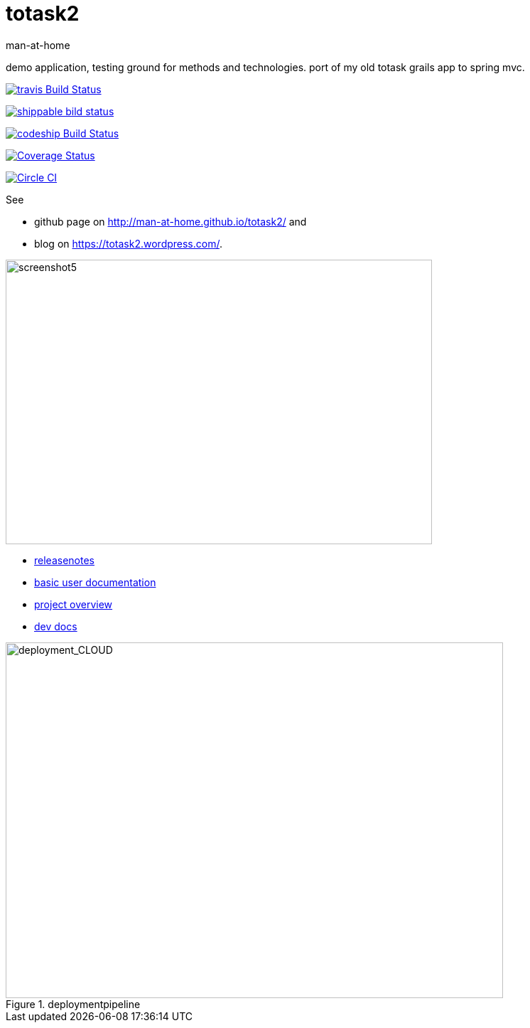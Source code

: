 totask2
=======
:Author: man-at-home
:Date:   2015-03-20

demo application, testing ground for methods and technologies.
port of my old totask grails app to spring mvc. 

image:https://travis-ci.org/man-at-home/totask2.svg?branch=master["travis Build Status", link="https://travis-ci.org/man-at-home/totask2"]

image:https://api.shippable.com/projects/550eae595ab6cc1352a75046/badge?branchName=master["shippable bild status", link="https://app.shippable.com"]

image:https://codeship.com/projects/8f031ed0-b006-0132-a853-0e5ba92aabbb/status?branch=master["codeship Build Status", link="https://codeship.com/projects/69454"]

image:https://coveralls.io/repos/man-at-home/totask2/badge.svg?branch=master["Coverage Status", link="https://coveralls.io/r/man-at-home/totask2?branch=master"]

image:https://circleci.com/gh/man-at-home/totask2/tree/qa_branch.svg?style=svg["Circle CI", link="https://circleci.com/gh/man-at-home/totask2/tree/qa_branch"]

See

* github page on http://man-at-home.github.io/totask2/ and 
* blog on https://totask2.wordpress.com/.


image::src/docs/images/totask2.weekEntry.clientLogic.png[screenshot5, 600, 400]


* link:RELEASENOTES.asciidoc[releasenotes]
* link:src/docs/totask2.manual.asciidoc[basic user documentation]
* link:src/docs/totask2.article.asciidoc[project overview]
* link:src/docs/totask2.developer-manual.asciidoc[dev docs]



[[img-jenkins]]
.deploymentpipeline
image::src/docs/images/totask2.deploymentpipeline.drawio.png[deployment_CLOUD, 700, 500]